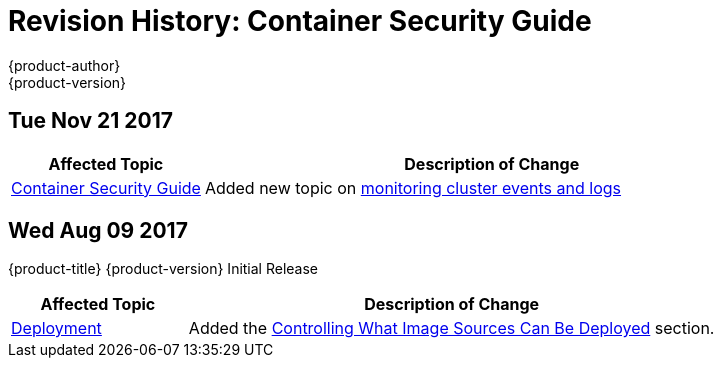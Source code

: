 [[architecture-revhistory-security]]
= Revision History: Container Security Guide
{product-author}
{product-version}
:data-uri:
:icons:
:experimental:

// do-release: revhist-tables
== Tue Nov 21 2017

// tag::security_tue_nov_21_2017[]
[cols="1,3",options="header"]
|===

|Affected Topic |Description of Change
//Tue Nov 21 2017
|xref:../security/index.adoc#security-intro[Container Security Guide] 
|Added new topic on xref:../security/monitoring.adoc#security-monitoring[monitoring cluster events and logs]

|===

// end::security_tue_nov_21_2017[]
== Wed Aug 09 2017

{product-title} {product-version} Initial Release

// tag::security_wed_aug_09_2017[]
[cols="1,3",options="header"]
|===

|Affected Topic |Description of Change
//Wed Aug 09 2017
|xref:../security/deployment.adoc#security-deployment[Deployment]
|Added the xref:../security/deployment.adoc#security-deployment-from-where-images-deployed[Controlling What Image Sources Can Be Deployed] section.

|===

// end::security_wed_aug_09_2017[]